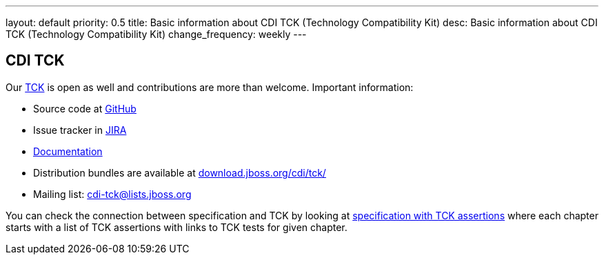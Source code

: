 ---
layout: default
priority: 0.5
title: Basic information about CDI TCK (Technology Compatibility Kit)
desc: Basic information about CDI TCK (Technology Compatibility Kit)
change_frequency: weekly
---

== CDI TCK

Our https://en.wikipedia.org/wiki/Technology_Compatibility_Kit[TCK^] is open as well and contributions are more than welcome. Important information:

* Source code at http://github.com/cdi-spec/cdi-tck[GitHub^]
* Issue tracker in https://issues.jboss.org/browse/CDITCK[JIRA^]
* https://docs.jboss.org/cdi/tck/reference/[Documentation^]
* Distribution bundles are available at http://download.jboss.org/cdi/tck/[download.jboss.org/cdi/tck/^]
* Mailing list: cdi-tck@lists.jboss.org

You can check the connection between specification and TCK by looking at link:$$https://docs.jboss.org/cdi/spec/2.0.EDR1/cdi-spec-with-assertions.html$$[specification with TCK assertions] where each chapter starts with a list of TCK assertions with links to TCK tests for given chapter.